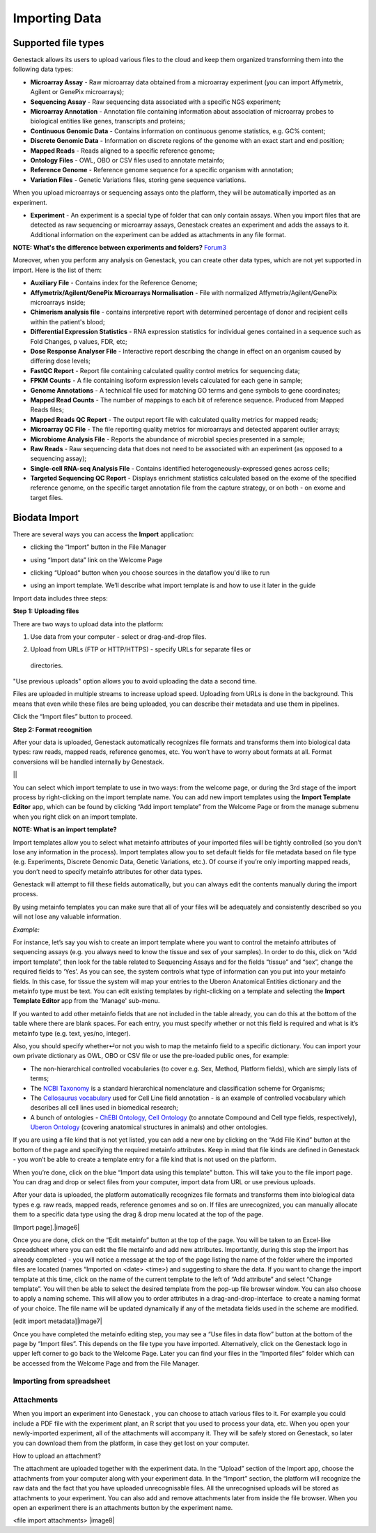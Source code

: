 Importing Data
--------------

Supported file types
********************

Genestack allows its users to upload various files to the cloud and keep them
organized transforming them into the following data types:

- **Microarray Assay** - Raw microarray data obtained from a microarray
  experiment (you can import Affymetrix, Agilent or GenePix microarrays);
- **Sequencing Assay** - Raw sequencing data associated with a specific NGS
  experiment;
- **Microarray Annotation** - Annotation file containing information about
  association of microarray probes to biological entities like genes,
  transcripts and proteins;
- **Continuous Genomic Data** - Contains information on continuous genome
  statistics, e.g. GC% content;
- **Discrete Genomic Data** - Information on discrete regions of the genome
  with an exact start and end position;
- **Mapped Reads** - Reads aligned to a specific reference genome;
- **Ontology Files** - OWL, OBO or CSV files used to annotate metainfo;
- **Reference Genome** - Reference genome sequence for a specific organism
  with annotation;
- **Variation Files** - Genetic Variations files, storing gene sequence
  variations.

When you upload microarrays or sequencing assays onto the platform, they will
be automatically imported as an experiment.

- **Experiment** - An experiment is a special type of folder that can only
  contain assays. When you import files that are detected as raw sequencing or
  microarray assays, Genestack creates an experiment and adds the assays to it.
  Additional information on the experiment can be added as attachments in any
  file format.

**NOTE: What's the difference between experiments and folders?**
Forum3_

Moreover, when you perform any analysis on Genestack, you can create other data
types, which are not yet supported in import. Here is the list of them:

- **Auxiliary File** - Contains index for the Reference Genome;
- **Affymetrix/Agilent/GenePix Microarrays Normalisation** - File with
  normalized Affymetrix/Agilent/GenePix microarrays inside;
- **Chimerism analysis file** - contains interpretive report with determined
  percentage of donor and recipient cells within the patient's blood;
- **Differential Expression Statistics** - RNA expression statistics for
  individual genes contained in a sequence such as Fold Changes, p values,
  FDR, etc;
- **Dose Response Analyser File** - Interactive report describing the change
  in effect on an organism caused by differing dose levels;
- **FastQC Report** - Report file containing calculated quality control
  metrics for sequencing data;
- **FPKM Counts** - A file containing isoform expression levels calculated for
  each gene in sample;
- **Genome Annotations** - A technical file used for matching GO terms and
  gene symbols to gene coordinates;
- **Mapped Read Counts** - The number of mappings to each bit of reference
  sequence. Produced from Mapped Reads files;
- **Mapped Reads QC Report** - The output report file with calculated quality
  metrics for mapped reads;
- **Microarray QC File** - The file reporting quality metrics for microarrays
  and detected apparent outlier arrays;
- **Microbiome Analysis File** - Reports the abundance of microbial species
  presented in a sample;
- **Raw Reads** - Raw sequencing data that does not need to be associated with
  an experiment (as opposed to a sequencing assay);
- **Single-cell RNA-seq Analysis File** - Contains identified
  heterogeneously-expressed genes across cells;
- **Targeted Sequencing QC Report** - Displays enrichment statistics
  calculated based on the exome of the specified reference genome, on the
  specific target annotation file from the capture strategy, or on both - on
  exome and target files.

Biodata Import
**************

There are several ways you can access the **Import** application:

- clicking the “Import” button in the File Manager

|FM_import|

- using “Import data” link on the Welcome Page

|WP_import|

- clicking “Upload“ button when you choose sources in the dataflow you'd like
  to run

|DF_import|

- using an import template. We’ll describe what import template is and how to
  use it later in the guide

|IT_import|

Import data includes three steps:

**Step 1: Uploading files**

There are two ways to upload data into the platform:

1. Use data from your computer - select or drag-and-drop files.

|import_start|

2. Upload from URLs (FTP or HTTP/HTTPS) - specify URLs for separate files or
  directories.

|URL_import|

"Use previous uploads" option allows you to avoid uploading the data a
second time.

Files are uploaded in multiple streams to increase upload speed. Uploading
from URLs is done in the background. This means that even while these files
are being uploaded, you can describe their metadata and use them in
pipelines.

|uploading_step|

Click the “Import files” button to proceed.

**Step 2: Format recognition**

After your data is uploaded, Genestack automatically recognizes file formats
and transforms them into biological data types: raw reads, mapped reads,
reference genomes, etc. You won’t have to worry about formats at all. Format
conversions will be handled internally by Genestack.

||


You can select which import template to use in two ways: from the welcome
page, or during the 3rd stage of the import process by right-clicking on the
import template name. You can add new import templates using the **Import
Template Editor** app, which can be found by clicking “Add import template”
from the Welcome Page or from the manage submenu when you right click on an
import template.

|import_templates|

**NOTE: What is an import template?**

Import templates allow you to select what metainfo attributes of your
imported files will be tightly controlled (so you don’t lose any information
in the process). Import templates allow you to set default fields for file
metadata based on file type (e.g. Experiments, Discrete Genomic Data, Genetic
Variations, etc.). Of course if you’re only importing mapped reads, you don’t
need to specify metainfo attributes for other data types.

Genestack will attempt to fill these fields automatically, but you can always
edit the contents manually during the import process.

By using metainfo templates you can make sure that all of your files will be
adequately and consistently described so you will not lose any valuable
information.

|default_import_template|

*Example:*

For instance, let’s say you wish to create an import template where you want
to control the metainfo attributes of sequencing assays (e.g. you always need
to know the tissue and sex of your samples). In order to do this, click on
“Add import template”, then look for the table related to Sequencing Assays
and for the fields “tissue” and “sex”, change the required fields to ‘Yes’.
As you can see, the system controls what type of information can you put into
your metainfo fields. In this case, for tissue the system will map your
entries to the Uberon Anatomical Entities dictionary and the metainfo type
must be text. You can edit existing templates by right-clicking on a template
and selecting the **Import Template Editor** app from the 'Manage' sub-menu.

If you wanted to add other metainfo fields that are not included in the table
already, you can do this at the bottom of the table where there are blank
spaces. For each entry, you must specify whether or not this field is
required and what is it’s metainfo type (e.g. text, yes/no, integer).

|metainfo_type_editor|

Also, you should specify whether↵or not you wish to map the metainfo field to
a specific dictionary. You can import your own private dictionary as OWL, OBO
or CSV file or use the pre-loaded public ones, for example:

- The non-hierarchical controlled vocabularies (to cover e.g. Sex, Method,
  Platform fields), which are simply lists of terms;
- The `NCBI Taxonomy`_ is a standard hierarchical nomenclature and
  classification scheme for Organisms;
- The `Cellosaurus vocabulary`_ used for Cell Line field annotation - is an
  example of controlled vocabulary which describes all cell lines used in
  biomedical research;
- A bunch of ontologies - `ChEBI Ontology`_, `Cell Ontology`_ (to annotate
  Compound and Cell type fields, respectively), `Uberon Ontology`_ (covering
  anatomical structures in animals) and other ontologies.

If you are using a file kind that is not yet listed, you can add a new one by
clicking on the “Add File Kind” button at the bottom of the page and
specifying the required metainfo attributes. Keep in mind that file kinds are
defined in Genestack - you won’t be able to create a template entry for a
file kind that is not used on the platform.

When you’re done, click on the blue “Import data using this template” button.
This will take you to the file import page. You can drag and drop or select
files from your computer, import data from URL or use previous uploads.

After your data is uploaded, the platform automatically recognizes file
formats and transforms them into biological data types e.g. raw reads, mapped
reads, reference genomes and so on. If files are unrecognized, you can
manually allocate them to a specific data type using the drag & drop menu
located at the top of the page.

[Import page].|image6|

Once you are done, click on the “Edit metainfo” button at the top of the
page. You will be taken to an Excel-like spreadsheet where you can edit
the file metainfo and add new attributes. Importantly, during this step
the import has already completed - you will notice a message at the top
of the page listing the name of the folder where the imported files are
located (names “Imported on <date> <time>) and suggesting to share the
data. If you want to change the import template at this time, click on
the name of the current template to the left of “Add attribute” and
select “Change template”. You will then be able to select the desired
template from the pop-up file browser window. You can also choose to
apply a naming scheme. This will allow you to order attributes in a
drag-and-drop-interface  to create a naming format of your choice. The
file name will be updated dynamically if any of the metadata fields used
in the scheme are modified.

 

[edit import metadata]\ |image7|

Once you have completed the metainfo editing step, you may see a “Use
files in data flow” button at the bottom of the page by “Import files”.
This depends on the file type you have imported. Alternatively, click on
the Genestack logo in upper left corner to go back to the Welcome
Page. Later you can find your files in the “Imported files” folder which
can be accessed from the Welcome Page and from the File Manager.

Importing from spreadsheet
~~~~~~~~~~~~~~~~~~~~~~~~~~

Attachments
~~~~~~~~~~~

When you import an experiment into Genestack , you can choose to attach
various files to it. For example you could include a PDF file with the
experiment plant, an R script that you used to process your data, etc.
When you open your newly-imported experiment, all of the attachments
will accompany it. They will be safely stored on Genestack, so later you
can download them from the platform, in case they get lost on your
computer.

How to upload an attachment?

The attachment are uploaded together with the experiment data. In the
“Upload” section of the Import app, choose the attachments from your
computer along with your experiment data. In the “Import” section, the
platform will recognize the raw data and the fact that you have uploaded
unrecognisable files. All the unrecognised uploads will be stored as
attachments to your experiment. You can also add and remove attachments
later from inside the file browser. When you open an experiment there is
an attachments button by the experiment name.

<file import attachments> |image8|

.. _Forum3: http://forum.genestack.org/t/the-difference-between-experiments-and-folders/37
.. _NCBI Taxonomy: https://www.google.com/url?q=http://www.ncbi.nlm.nih.gov/pmc/articles/PMC3245000
.. _ChEBI Ontology: https://www.ebi.ac.uk/chebi/
.. _Cell Ontology: https://bioportal.bioontology.org/ontologies/CL
.. _Cellosaurus vocabulary: http://web.expasy.org/cellosaurus/description.html
.. _Uberon Ontology: http://uberon.github.io/about.html
.. |default_import_template| image:: images/default_import_template.png
.. |import_templates| image:: images/import_templates.png
.. |import_start| image:: images/import_start.png
.. |FM_import| image:: images/FM_import.png
.. |WP_import| image:: images/WP_import.png
.. |DF_import| image:: images/DF_import.png
.. |IT_import| image:: images/IT_import.png
.. |URL_import| image:: images/URL_import.png
.. |uploading_step| image:: images/uploading_step.png
.. |metainfo_type_editor| image:: images/metainfo_type_editor.png
